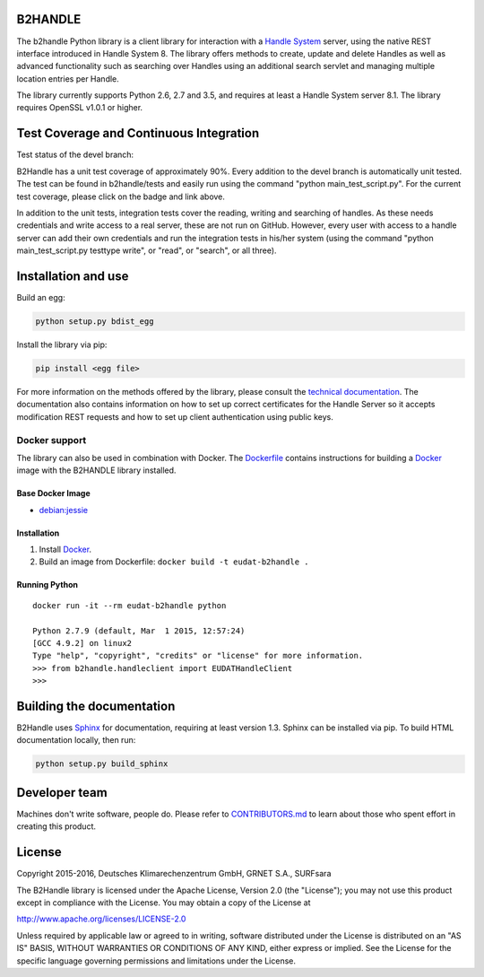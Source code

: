 B2HANDLE
========

The b2handle Python library is a client library for interaction with a
`Handle System <https://handle.net>`__ server, using the native REST
interface introduced in Handle System 8. The library offers methods to
create, update and delete Handles as well as advanced functionality such
as searching over Handles using an additional search servlet and
managing multiple location entries per Handle.

The library currently supports Python 2.6, 2.7 and 3.5, and requires at
least a Handle System server 8.1. The library requires OpenSSL v1.0.1 or
higher.

Test Coverage and Continuous Integration
========================================

Test status of the devel branch:

|Build Status| |(click here to check out test coverage)|

B2Handle has a unit test coverage of approximately 90%. Every addition
to the devel branch is automatically unit tested. The test can be found
in b2handle/tests and easily run using the command "python
main\_test\_script.py". For the current test coverage, please click on
the badge and link above.

In addition to the unit tests, integration tests cover the reading,
writing and searching of handles. As these needs credentials and write
access to a real server, these are not run on GitHub. However, every
user with access to a handle server can add their own credentials and
run the integration tests in his/her system (using the command "python
main\_test\_script.py testtype write", or "read", or "search", or all
three).

Installation and use
====================

Build an egg:

.. code:: bash

    python setup.py bdist_egg

Install the library via pip:

.. code:: bash

    pip install <egg file>

For more information on the methods offered by the library, please
consult the `technical
documentation <http://eudat-b2safe.github.io/B2HANDLE>`__. The
documentation also contains information on how to set up correct
certificates for the Handle Server so it accepts modification REST
requests and how to set up client authentication using public keys.

Docker support
--------------

The library can also be used in combination with Docker. The
`Dockerfile <Dockerfile>`__ contains instructions for building a
`Docker <https://www.docker.com/>`__ image with the B2HANDLE library
installed.

Base Docker Image
~~~~~~~~~~~~~~~~~

-  `debian:jessie <https://hub.docker.com/_/debian/>`__

Installation
~~~~~~~~~~~~

1. Install `Docker <https://www.docker.com/>`__.

2. Build an image from Dockerfile: ``docker build -t eudat-b2handle .``

Running Python
~~~~~~~~~~~~~~

::

    docker run -it --rm eudat-b2handle python

    Python 2.7.9 (default, Mar  1 2015, 12:57:24) 
    [GCC 4.9.2] on linux2
    Type "help", "copyright", "credits" or "license" for more information.
    >>> from b2handle.handleclient import EUDATHandleClient
    >>>

Building the documentation
==========================

B2Handle uses `Sphinx <http://www.sphinx-doc.org>`__ for documentation,
requiring at least version 1.3. Sphinx can be installed via pip. To
build HTML documentation locally, then run:

.. code:: bash

    python setup.py build_sphinx

Developer team
==============

Machines don't write software, people do. Please refer to
`CONTRIBUTORS.md <https://github.com/EUDAT-B2SAFE/B2HANDLE/blob/devel/CONTRIBUTORS.md>`__ to learn about those who spent
effort in creating this product.

License
=======

Copyright 2015-2016, Deutsches Klimarechenzentrum GmbH, GRNET S.A.,
SURFsara

The B2Handle library is licensed under the Apache License, Version 2.0
(the "License"); you may not use this product except in compliance with
the License. You may obtain a copy of the License at

http://www.apache.org/licenses/LICENSE-2.0

Unless required by applicable law or agreed to in writing, software
distributed under the License is distributed on an "AS IS" BASIS,
WITHOUT WARRANTIES OR CONDITIONS OF ANY KIND, either express or implied.
See the License for the specific language governing permissions and
limitations under the License.

.. |Build Status| image:: https://jenkins.argo.grnet.gr/job/B2HANDLE_devel/badge/icon
   :target: https://jenkins.argo.grnet.gr/job/B2HANDLE_devel
.. |(click here to check out test coverage)| image:: http://jenkins.argo.grnet.gr:9913/jenkins/c/http/jenkins.argo.grnet.gr/job/B2HANDLE_devel/PYTHON_VERSION=2.7
   :target: https://jenkins.argo.grnet.gr/job/B2HANDLE_devel/PYTHON_VERSION=2.7/cobertura/
